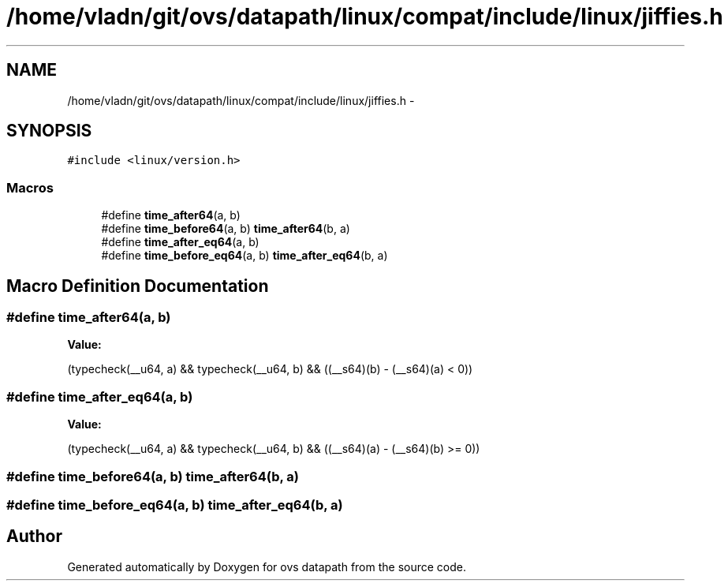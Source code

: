 .TH "/home/vladn/git/ovs/datapath/linux/compat/include/linux/jiffies.h" 3 "Mon Aug 17 2015" "ovs datapath" \" -*- nroff -*-
.ad l
.nh
.SH NAME
/home/vladn/git/ovs/datapath/linux/compat/include/linux/jiffies.h \- 
.SH SYNOPSIS
.br
.PP
\fC#include <linux/version\&.h>\fP
.br

.SS "Macros"

.in +1c
.ti -1c
.RI "#define \fBtime_after64\fP(a,  b)"
.br
.ti -1c
.RI "#define \fBtime_before64\fP(a,  b)   \fBtime_after64\fP(b, a)"
.br
.ti -1c
.RI "#define \fBtime_after_eq64\fP(a,  b)"
.br
.ti -1c
.RI "#define \fBtime_before_eq64\fP(a,  b)   \fBtime_after_eq64\fP(b, a)"
.br
.in -1c
.SH "Macro Definition Documentation"
.PP 
.SS "#define time_after64(a, b)"
\fBValue:\fP
.PP
.nf
(typecheck(__u64, a) && \
    typecheck(__u64, b) && \
    ((__s64)(b) - (__s64)(a) < 0))
.fi
.SS "#define time_after_eq64(a, b)"
\fBValue:\fP
.PP
.nf
(typecheck(__u64, a) && \
    typecheck(__u64, b) && \
    ((__s64)(a) - (__s64)(b) >= 0))
.fi
.SS "#define time_before64(a, b)   \fBtime_after64\fP(b, a)"

.SS "#define time_before_eq64(a, b)   \fBtime_after_eq64\fP(b, a)"

.SH "Author"
.PP 
Generated automatically by Doxygen for ovs datapath from the source code\&.
